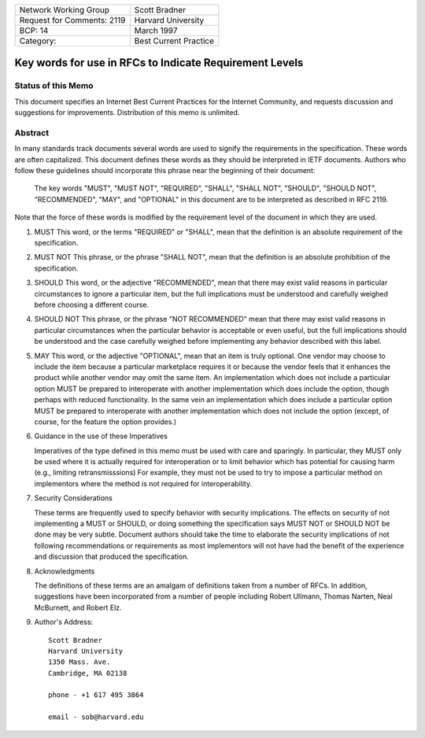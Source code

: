 ===========================       =====================
Network Working Group             Scott Bradner
Request for Comments: 2119        Harvard University
BCP: 14                           March 1997
Category:                         Best Current Practice
===========================       =====================

Key words for use in RFCs to Indicate Requirement Levels
========================================================

Status of this Memo
-------------------

This document specifies an Internet Best Current Practices for the Internet
Community, and requests discussion and suggestions for improvements.
Distribution of this memo is unlimited.

Abstract
--------

In many standards track documents several words are used to signify the
requirements in the specification.  These words are often capitalized.  This
document defines these words as they should be interpreted in IETF documents.
Authors who follow these guidelines should incorporate this phrase near the
beginning of their document:

      The key words "MUST", "MUST NOT", "REQUIRED", "SHALL", "SHALL
      NOT", "SHOULD", "SHOULD NOT", "RECOMMENDED",  "MAY", and
      "OPTIONAL" in this document are to be interpreted as described in
      RFC 2119.

Note that the force of these words is modified by the requirement level of the
document in which they are used.

1. MUST   This word, or the terms "REQUIRED" or "SHALL", mean that the
   definition is an absolute requirement of the specification.

2. MUST NOT   This phrase, or the phrase "SHALL NOT", mean that the
   definition is an absolute prohibition of the specification.

3. SHOULD   This word, or the adjective "RECOMMENDED", mean that there
   may exist valid reasons in particular circumstances to ignore a
   particular item, but the full implications must be understood and
   carefully weighed before choosing a different course.

4. SHOULD NOT   This phrase, or the phrase "NOT RECOMMENDED" mean that
   there may exist valid reasons in particular circumstances when the
   particular behavior is acceptable or even useful, but the full
   implications should be understood and the case carefully weighed
   before implementing any behavior described with this label.

5. MAY   This word, or the adjective "OPTIONAL", mean that an item is
   truly optional.  One vendor may choose to include the item because a
   particular marketplace requires it or because the vendor feels that
   it enhances the product while another vendor may omit the same item.
   An implementation which does not include a particular option MUST be
   prepared to interoperate with another implementation which does
   include the option, though perhaps with reduced functionality. In the
   same vein an implementation which does include a particular option
   MUST be prepared to interoperate with another implementation which
   does not include the option (except, of course, for the feature the
   option provides.)

6. Guidance in the use of these Imperatives

   Imperatives of the type defined in this memo must be used with care
   and sparingly.  In particular, they MUST only be used where it is
   actually required for interoperation or to limit behavior which has
   potential for causing harm (e.g., limiting retransmisssions)  For
   example, they must not be used to try to impose a particular method
   on implementors where the method is not required for
   interoperability.

7. Security Considerations

   These terms are frequently used to specify behavior with security
   implications.  The effects on security of not implementing a MUST or
   SHOULD, or doing something the specification says MUST NOT or SHOULD
   NOT be done may be very subtle. Document authors should take the time
   to elaborate the security implications of not following
   recommendations or requirements as most implementors will not have
   had the benefit of the experience and discussion that produced the
   specification.

8. Acknowledgments

   The definitions of these terms are an amalgam of definitions taken
   from a number of RFCs.  In addition, suggestions have been
   incorporated from a number of people including Robert Ullmann, Thomas
   Narten, Neal McBurnett, and Robert Elz.

9. Author's Address::

      Scott Bradner
      Harvard University
      1350 Mass. Ave.
      Cambridge, MA 02138

      phone - +1 617 495 3864

      email - sob@harvard.edu
